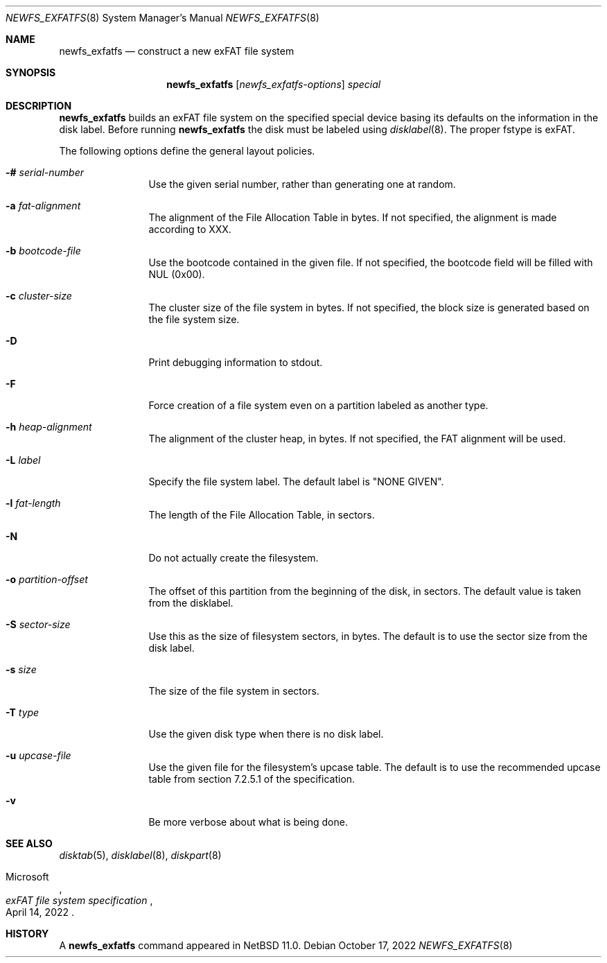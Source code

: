 .\"	$NetBSD: newfs_exfatfs.8,v 1.1.2.2 2024/07/25 23:46:10 perseant Exp $
.\"
.\" Copyright (c) 1993
.\"	The Regents of the University of California.  All rights reserved.
.\"
.\" Redistribution and use in source and binary forms, with or without
.\" modification, are permitted provided that the following conditions
.\" are met:
.\" 1. Redistributions of source code must retain the above copyright
.\"    notice, this list of conditions and the following disclaimer.
.\" 2. Redistributions in binary form must reproduce the above copyright
.\"    notice, this list of conditions and the following disclaimer in the
.\"    documentation and/or other materials provided with the distribution.
.\" 3. Neither the name of the University nor the names of its contributors
.\"    may be used to endorse or promote products derived from this software
.\"    without specific prior written permission.
.\"
.\" THIS SOFTWARE IS PROVIDED BY THE REGENTS AND CONTRIBUTORS ``AS IS'' AND
.\" ANY EXPRESS OR IMPLIED WARRANTIES, INCLUDING, BUT NOT LIMITED TO, THE
.\" IMPLIED WARRANTIES OF MERCHANTABILITY AND FITNESS FOR A PARTICULAR PURPOSE
.\" ARE DISCLAIMED.  IN NO EVENT SHALL THE REGENTS OR CONTRIBUTORS BE LIABLE
.\" FOR ANY DIRECT, INDIRECT, INCIDENTAL, SPECIAL, EXEMPLARY, OR CONSEQUENTIAL
.\" DAMAGES (INCLUDING, BUT NOT LIMITED TO, PROCUREMENT OF SUBSTITUTE GOODS
.\" OR SERVICES; LOSS OF USE, DATA, OR PROFITS; OR BUSINESS INTERRUPTION)
.\" HOWEVER CAUSED AND ON ANY THEORY OF LIABILITY, WHETHER IN CONTRACT, STRICT
.\" LIABILITY, OR TORT (INCLUDING NEGLIGENCE OR OTHERWISE) ARISING IN ANY WAY
.\" OUT OF THE USE OF THIS SOFTWARE, EVEN IF ADVISED OF THE POSSIBILITY OF
.\" SUCH DAMAGE.
.\"
.\"     @(#)newlfs.8	8.1 (Berkeley) 6/19/93
.\"
.Dd October 17, 2022
.Dt NEWFS_EXFATFS 8
.Os
.Sh NAME
.Nm newfs_exfatfs
.Nd construct a new exFAT file system
.Sh SYNOPSIS
.Nm
.Op Ar newfs_exfatfs-options
.Ar special
.Sh DESCRIPTION
.Nm
builds an exFAT file system on the specified special
device basing its defaults on the information in the disk label.
Before running
.Nm
the disk must be labeled using
.Xr disklabel 8 .
The proper fstype is exFAT.
.Pp
The following options define the general layout policies.
.Bl -tag -width Fl
.It Fl # Ar serial-number
Use the given serial number, rather than generating one at random.
.It Fl a Ar fat-alignment
The alignment of the File Allocation Table in bytes.
If not specified, the alignment is made according to XXX.
.It Fl b Ar bootcode-file
Use the bootcode contained in the given file.
If not specified, the bootcode field will be filled with NUL (0x00).
.It Fl c Ar cluster-size
The cluster size of the file system in bytes.
If not specified, the block size is generated based on the file system size.
.It Fl D
Print debugging information to stdout.
.It Fl F
Force creation of a file system even on a partition labeled as another type.
.It Fl h Ar heap-alignment
The alignment of the cluster heap, in bytes.
If not specified, the FAT alignment will be used.
.It Fl L Ar label
Specify the file system label.  The default label is "NONE GIVEN".
.It Fl l Ar fat-length
The length of the File Allocation Table, in sectors.
.It Fl N
Do not actually create the filesystem.
.It Fl o Ar partition-offset
The offset of this partition from the beginning of the disk, in sectors.
The default value is taken from the disklabel.
.It Fl S Ar sector-size
Use this as the size of filesystem sectors, in bytes.  The default is to
use the sector size from the disk label.
.It Fl s Ar size
The size of the file system in sectors.
.It Fl T Ar type
Use the given disk type when there is no disk label.
.It Fl u Ar upcase-file
Use the given file for the filesystem's upcase table.
The default is to use the recommended upcase table from
section 7.2.5.1 of the specification.
.It Fl v
Be more verbose about what is being done.
.El
.Sh SEE ALSO
.Xr disktab 5 ,
.\" .Xr exfatfs 5 ,
.Xr disklabel 8 ,
.Xr diskpart 8
.Rs
.%A Microsoft
.%T "exFAT file system specification"
.%D April 14, 2022
.Re
.Sh HISTORY
A
.Nm
command appeared in
.Nx 11.0 .
